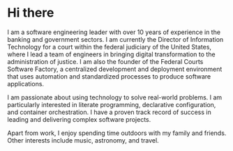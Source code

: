 * Hi there
I am a software engineering leader with over 10 years of experience in the banking and government sectors. I am currently the Director of Information Technology for a court within the federal judiciary of the United States, where I lead a team of engineers in bringing digital transformation to the administration of justice. I am also the founder of the Federal Courts Software Factory, a centralized development and deployment environment that uses automation and standardized processes to produce software applications.

I am passionate about using technology to solve real-world problems. I am particularly interested in literate programming, declarative configuration, and container orchestration. I have a proven track record of success in leading and delivering complex software projects.

Apart from work, I enjoy spending time outdoors with my family and friends. Other interests include music, astronomy, and travel.
